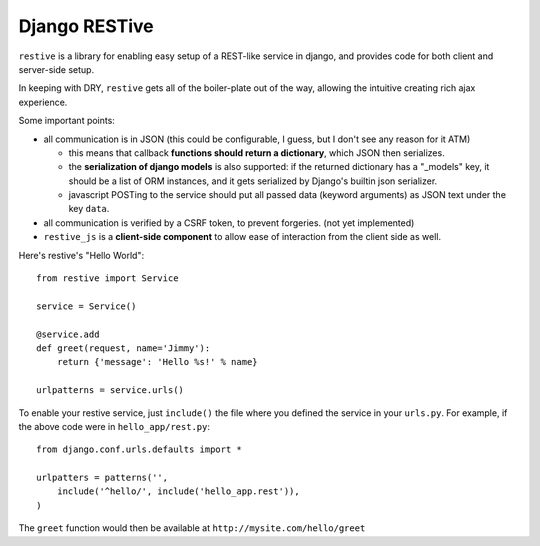 Django RESTive
==============

``restive`` is a library for enabling easy setup of a REST-like service in
django, and provides code for both client and server-side setup.

In keeping with DRY, ``restive`` gets all of the boiler-plate out of the way,
allowing the intuitive creating rich ajax experience.

Some important points:

- all communication is in JSON (this could be configurable, I guess, but I
  don't see any reason for it ATM)

  - this means that callback **functions should return a dictionary**, which
    JSON then serializes.
  - the **serialization of django models** is also supported: if the
    returned dictionary has a "_models" key, it should be a list of ORM
    instances, and it gets serialized by Django's builtin json serializer.
  - javascript POSTing to the service should put all passed data (keyword
    arguments) as JSON text under the key ``data``.

- all communication is verified by a CSRF token, to prevent forgeries. (not
  yet implemented)
- ``restive_js`` is a **client-side component** to allow ease of interaction
  from the client side as well.

Here's restive's "Hello World"::

    from restive import Service

    service = Service()

    @service.add
    def greet(request, name='Jimmy'):
        return {'message': 'Hello %s!' % name}

    urlpatterns = service.urls()

To enable your restive service, just ``include()`` the file where you defined
the service in your ``urls.py``. For example, if the above code were in
``hello_app/rest.py``::

    from django.conf.urls.defaults import *

    urlpatters = patterns('',
        include('^hello/', include('hello_app.rest')),
    )

The ``greet`` function would then be available at ``http://mysite.com/hello/greet``
